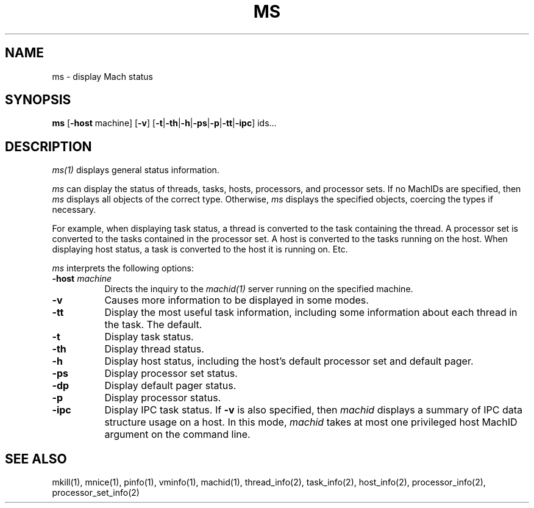 .\"
.\" Mach Operating System
.\" Copyright (c) 1991,1990 Carnegie Mellon University
.\" All Rights Reserved.
.\" 
.\" Permission to use, copy, modify and distribute this software and its
.\" documentation is hereby granted, provided that both the copyright
.\" notice and this permission notice appear in all copies of the
.\" software, derivative works or modified versions, and any portions
.\" thereof, and that both notices appear in supporting documentation.
.\" 
.\" CARNEGIE MELLON ALLOWS FREE USE OF THIS SOFTWARE IN ITS 
.\" CONDITION.  CARNEGIE MELLON DISCLAIMS ANY LIABILITY OF ANY KIND FOR
.\" ANY DAMAGES WHATSOEVER RESULTING FROM THE USE OF THIS SOFTWARE.
.\" 
.\" Carnegie Mellon requests users of this software to return to
.\" 
.\"  Software Distribution Coordinator  or  Software.Distribution@CS.CMU.EDU
.\"  School of Computer Science
.\"  Carnegie Mellon University
.\"  Pittsburgh PA 15213-3890
.\" 
.\" any improvements or extensions that they make and grant Carnegie the
.\" rights to redistribute these changes.
.\"
.\" HISTORY
.\" $Log:	ms.man,v $
.\" Revision 2.5  91/08/29  15:49:07  rpd
.\" 	Added -dp.
.\" 	[91/08/15            rpd]
.\" 
.\" Revision 2.4  91/03/19  12:32:06  mrt
.\" 	Changed to new copyright
.\" 
.\" Revision 2.3  91/03/10  13:41:33  rpd
.\" 	Added -v.
.\" 	[91/01/14            rpd]
.\" 
.\" Revision 2.2  90/09/12  16:32:53  rpd
.\" 	Created.
.\" 	[90/06/18            rpd]
.\" 
.TH MS 1 6/18/90
.CM 4
.SH NAME
ms \- display Mach status
.SH SYNOPSIS
\fBms\fP [\fB-host\fP machine] [\fB-v\fP] [\fB-t\fP|\fB-th\fP|\fB-h\fP|\fB-ps\fP|\fB-p\fP|\fB-tt\fP|\fB-ipc\fP] ids...
.SH DESCRIPTION
\fIms(1)\fR displays general status information.
.PP
\fIms\fR can display the status of threads, tasks, hosts, processors,
and processor sets.  If no MachIDs are specified, then \fIms\fR
displays all objects of the correct type.  Otherwise, \fIms\fR
displays the specified objects, coercing the types if necessary.
.PP
For example, when displaying task status, a thread is converted
to the task containing the thread.  A processor set is converted
to the tasks contained in the processor set.  A host is converted
to the tasks running on the host.  When displaying host status,
a task is converted to the host it is running on.  Etc.
.PP
\fIms\fP interprets the following options:
.TP 8
.B \-host \fImachine\fR
Directs the inquiry to the \fImachid(1)\fR server running
on the specified machine.
.TP 8
.B \-v
Causes more information to be displayed in some modes.
.TP 8
.B \-tt
Display the most useful task information, including some information
about each thread in the task.  The default.
.TP 8
.B \-t
Display task status.
.TP 8
.B \-th
Display thread status.
.TP 8
.B \-h
Display host status, including the host's default processor set
and default pager.
.TP 8
.B \-ps
Display processor set status.
.TP 8
.B \-dp
Display default pager status.
.TP 8
.B \-p
Display processor status.
.TP 8
.B \-ipc
Display IPC task status.  If \fB-v\fR is also specified, then
\fImachid\fR displays a summary of IPC data structure usage on a host.
In this mode, \fImachid\fR takes at most one privileged host MachID
argument on the command line.
.SH "SEE ALSO"
mkill(1), mnice(1), pinfo(1), vminfo(1), machid(1),
thread_info(2), task_info(2), host_info(2),
processor_info(2), processor_set_info(2)
